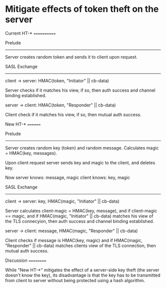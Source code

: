 * Mitigate effects of token theft on the server


Current HT-*
============

Prelude
-------

Server creates random token and sends it to client upon request.

SASL Exchange
-------------

client → server: HMAC(token, "Initiator" || cb-data)

Server checks if it matches his view, if so, then auth success and
channel binding established.

server → client: HMAC(token, "Responder" || cb-data)

Client check if it matches his view, if so, then mutual auth success.

New HT-*
========

Prelude
-------

Server creates random key (token) and random message. Calculates
magic = HMAC(key, messages).

Upon client request server sends key and magic to the client, and deletes key.

Now
server knows: message, magic
client knows: key,     magic

SASL Exchange
-------------

client → server: key, HMAC(magic, "Initiator" || cb-data)

Server calculates client-magic = HMAC(key, message), and if
client-magic == magic, and if HMAC(magic, "Initiator" || cb-data)
matches his view of the TLS connecyion, then auth success and channel
binding established.

server → client: message, HMAC(magic, "Responder" || cb-data)

Client checks if message is HMAC(key, magic) and if HMAC(magic,
"Responder" || cb-data) matches clients view of the TLS connection,
then mutual auth success.

Discussion
==========

While "New HT-*" mitigates the effect of a server-side key theft (the
server doesn't know the key), its disadvantage is that the key has to
be transmitted from client to server without being protected using a
hash algorithm.
